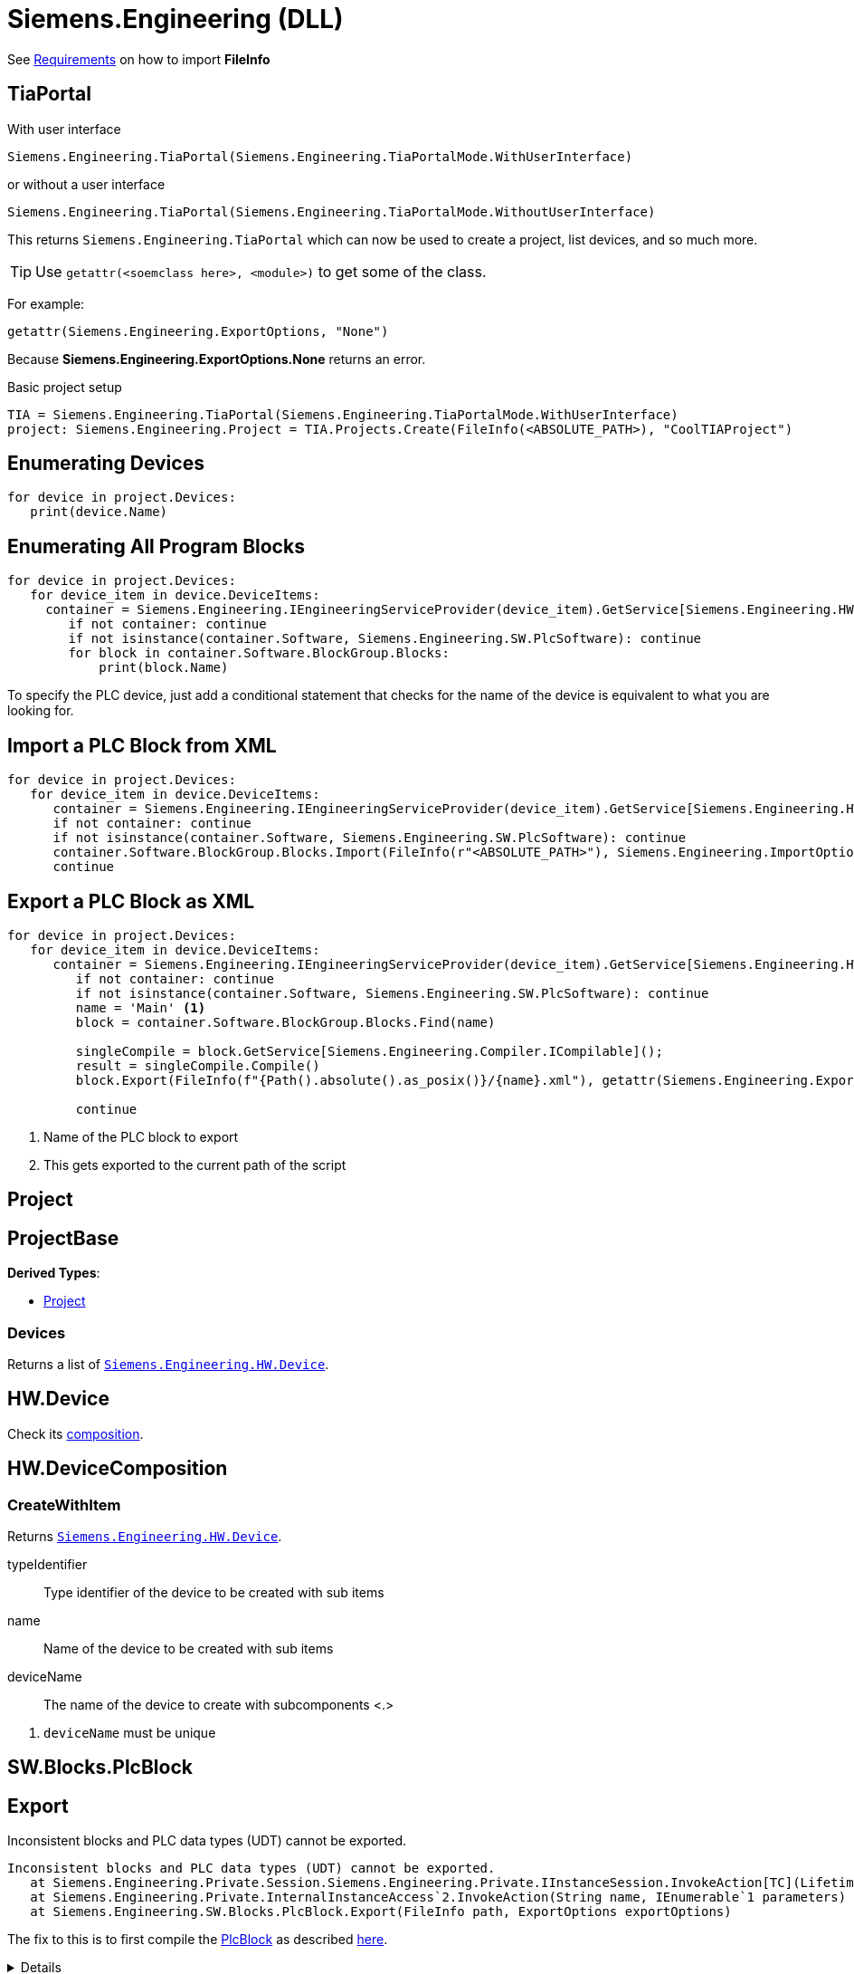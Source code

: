 = Siemens.Engineering (DLL)

See xref:tia-portal-openness.adoc#api[Requirements] on how to import *FileInfo*

== TiaPortal

With user interface

[source,python]
----
Siemens.Engineering.TiaPortal(Siemens.Engineering.TiaPortalMode.WithUserInterface)
----

or without a user interface

[source,python]
----
Siemens.Engineering.TiaPortal(Siemens.Engineering.TiaPortalMode.WithoutUserInterface)
----

This returns `Siemens.Engineering.TiaPortal` which can now be used to create a project, list devices, and so much more.

[TIP]
Use ``getattr(<soemclass here>, <module>)`` to get some of the class.

For example:

[, python]
----
getattr(Siemens.Engineering.ExportOptions, "None")
----

Because *Siemens.Engineering.ExportOptions.None* returns an error.

Basic project setup
[, python]
----
TIA = Siemens.Engineering.TiaPortal(Siemens.Engineering.TiaPortalMode.WithUserInterface)
project: Siemens.Engineering.Project = TIA.Projects.Create(FileInfo(<ABSOLUTE_PATH>), "CoolTIAProject")
----





[#enumerate-devices]
== Enumerating Devices

[, python]
----
for device in project.Devices:
   print(device.Name)
----






[#enumerate-all-program-blocks]
== Enumerating All Program Blocks

[, python]
----
for device in project.Devices:
   for device_item in device.DeviceItems:
     container = Siemens.Engineering.IEngineeringServiceProvider(device_item).GetService[Siemens.Engineering.HW.Features.SoftwareContainer]()
        if not container: continue
        if not isinstance(container.Software, Siemens.Engineering.SW.PlcSoftware): continue
        for block in container.Software.BlockGroup.Blocks:
            print(block.Name)
----

To specify the PLC device, just add a conditional statement that checks for the name of the device is equivalent to what you are looking for.






[#import-xml-plc-block]
== Import a PLC Block from XML

[, python]
----
for device in project.Devices:
   for device_item in device.DeviceItems:
      container = Siemens.Engineering.IEngineeringServiceProvider(device_item).GetService[Siemens.Engineering.HW.Features.SoftwareContainer]()
      if not container: continue
      if not isinstance(container.Software, Siemens.Engineering.SW.PlcSoftware): continue
      container.Software.BlockGroup.Blocks.Import(FileInfo(r"<ABSOLUTE_PATH>"), Siemens.Engineering.ImportOptions.Override)
      continue
----

[#export-xml-plc-block]
== Export a PLC Block as XML

[, python]
----
for device in project.Devices:
   for device_item in device.DeviceItems:
      container = Siemens.Engineering.IEngineeringServiceProvider(device_item).GetService[Siemens.Engineering.HW.Features.SoftwareContainer]()
         if not container: continue
         if not isinstance(container.Software, Siemens.Engineering.SW.PlcSoftware): continue
         name = 'Main' <.>
         block = container.Software.BlockGroup.Blocks.Find(name)

         singleCompile = block.GetService[Siemens.Engineering.Compiler.ICompilable]();
         result = singleCompile.Compile()
         block.Export(FileInfo(f"{Path().absolute().as_posix()}/{name}.xml"), getattr(Siemens.Engineering.ExportOptions, "None")) <.>

         continue
----
<.> Name of the PLC block to export
<.> This gets exported to the current path of the script

[#se-project]
== Project


[#se-projectbase]
== ProjectBase

*Derived Types*:

* <<se-project, Project>>

=== Devices

Returns a list of ``<<se-hw-device, Siemens.Engineering.HW.Device>>``.




[#se-hw-device]
== HW.Device

Check its <<se-hw-devicecomposition, composition>>.


[#se-hw-devicecomposition]
== HW.DeviceComposition

=== CreateWithItem

Returns ``<<se-hw-device, Siemens.Engineering.HW.Device>>``.

====
typeIdentifier:: Type identifier of the device to be created with sub items
name:: Name of the device to be created with sub items
deviceName:: The name of the device to create with subcomponents <.>
====
<.> ``deviceName`` must be unique

[#sw-blocks-plcblock]
== SW.Blocks.PlcBlock

== Export

.Inconsistent blocks and PLC data types (UDT) cannot be exported.
----
Inconsistent blocks and PLC data types (UDT) cannot be exported.
   at Siemens.Engineering.Private.Session.Siemens.Engineering.Private.IInstanceSession.InvokeAction[TC](LifetimeContractHandle`1 lifetimeContractHandle, String name, IEnumerable`1 parameters, String fullName)
   at Siemens.Engineering.Private.InternalInstanceAccess`2.InvokeAction(String name, IEnumerable`1 parameters)
   at Siemens.Engineering.SW.Blocks.PlcBlock.Export(FileInfo path, ExportOptions exportOptions)
----

The fix to this is to first compile the <<sw-blocks-plcblock, PlcBlock>> as described https://support.industry.siemens.com/forum/ph/en/posts/importexporting-lad-from-as-xml/212303[here].

[%collapsible]
====
[quote, JHD2, Industry Support Siemens]
____
a possible cause for the error is the LAD not being considered consistent. The function needs to consider the PlcBlock as consistent in order to export to xml, which can be checked by checking the PlcBlock's IsConsistent bool.

To solve this issue, the LAD first needs to be compiled, after which the Export function should be able to be called without issue.
____
====
